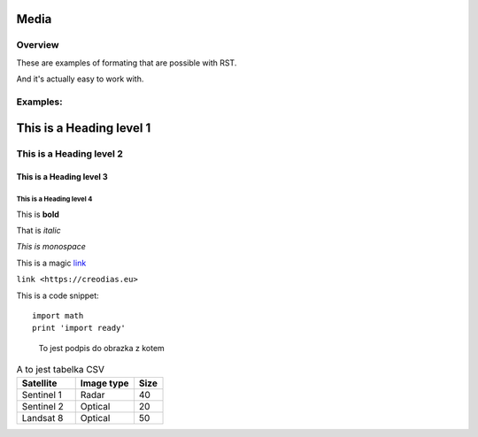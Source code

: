 ####
Media
####

****
Overview
****

These are examples of formating that are possible with RST.

And it's actually easy to work with.

****
Examples:
****

####
This is a Heading level 1
####

****
This is a Heading level 2
****

This is a Heading level 3
====

This is a Heading level 4
----

This is **bold**

That is *italic*

`This is monospace`
    
This is a magic `link <https://creodias.eu>`_

``link <https://creodias.eu>``

This is a code snippet::

  import math
  print 'import ready'


.. figure:: https://cdn.pixabay.com/photo/2020/12/02/16/01/cat-5798033__340.jpg
    :width: 200px
    :alt: this is a cat

    To jest podpis do obrazka z kotem



.. csv-table:: A to jest tabelka CSV
   :header: "Satellite", "Image type", "Size"
   :widths: 20, 20, 10

   "Sentinel 1", "Radar", 40
   "Sentinel 2", "Optical", 20
   "Landsat 8", "Optical", 50

